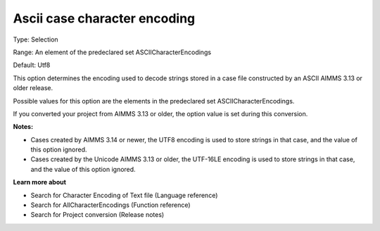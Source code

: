 

.. _Options_Enccoding_Options_-_ascii_case_character_encoding:


Ascii case character encoding
=============================



Type:	Selection	

Range:	An element of the predeclared set ASCIICharacterEncodings	

Default:	Utf8	



This option determines the encoding used to decode strings stored in a case file constructed by an ASCII AIMMS 3.13 or older release. 

Possible values for this option are the elements in the predeclared set ASCIICharacterEncodings.



If you converted your project from AIMMS 3.13 or older, the option value is set during this conversion. 



**Notes:** 

*	Cases created by AIMMS 3.14 or newer, the UTF8 encoding is used to store strings in that case, and the value of this option ignored.
*	Cases created by the Unicode AIMMS 3.13 or older, the UTF-16LE encoding is used to store strings in that case, and the value of this option ignored.




**Learn more about** 

*	Search for Character Encoding of Text file (Language reference)
*	Search for AllCharacterEncodings (Function reference)
*	Search for Project conversion (Release notes)



